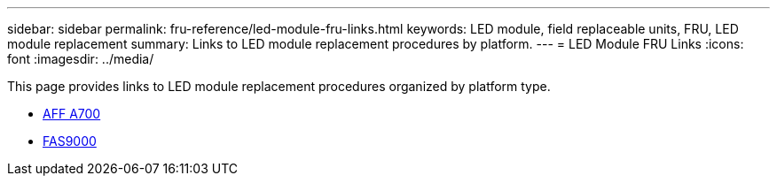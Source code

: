 ---
sidebar: sidebar
permalink: fru-reference/led-module-fru-links.html
keywords: LED module, field replaceable units, FRU, LED module replacement
summary: Links to LED module replacement procedures by platform.
---
= LED Module FRU Links
:icons: font
:imagesdir: ../media/

[.lead]
This page provides links to LED module replacement procedures organized by platform type.

* link:../a700/led-module-replace.html[AFF A700^]
* link:../fas9000/led-module-replace.html[FAS9000^]

// 2025-09-18: ontap-systems-internal/issues/769